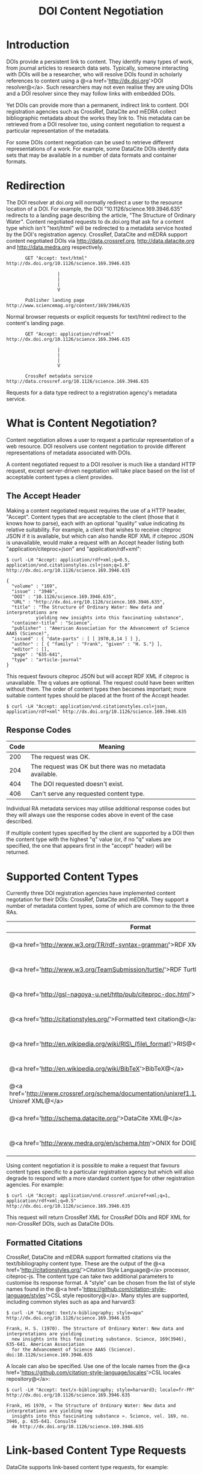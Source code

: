 #+STYLE: <link rel="stylesheet" type="text/css" href="css/bootstrap.css"/>
#+STYLE: <style>.example { font-size: 14px; } p { font-size: 16px; line-height: 150%; }</style>
#+STYLE: <style>h1, h2, h3, h4, h5, h6, .example { margin-top: 15px; margin-bottom: 15px; }</style>
#+HTML: <div class="container">
#+TITLE: DOI Content Negotiation

* Introduction

  DOIs provide a persistent link to content. They identify many types of work, 
  from journal articles to research data sets. Typically, someone interacting with 
  DOIs will be a researcher, who will resolve DOIs found in scholarly references 
  to content using a @<a href='http://dx.doi.org'>DOI resolver@</a>. Such
  researchers may not even realise they are using DOIs and a DOI resolver
  since they may follow links with embedded DOIs.

  Yet DOIs can provide more than a permanent, indirect link to content. DOI 
  registration agencies such as CrossRef, DataCite and mEDRA collect bibliographic metadata 
  about the works they link to. This metadata can be retrieved from a DOI resolver
  too, using content negotiation to request a particular representation of the metadata.

  For some DOIs content negotiation can be used to retrieve different representations
  of a work. For example, some DataCite DOIs identify data sets that may be available
  in a number of data formats and container formats.

* Redirection

  The DOI resolver at doi.org will normally redirect a user to the resource
  location of a DOI. For example, the DOI "10.1126/science.169.3946.635"
  redirects to a landing page describing the article, "The Structure of Ordinary Water".
  Content negotiated requests to dx.doi.org that ask for a content type which isn't
  "text/html" will be redirected to a metadata service hosted by the DOI's registration
  agency. CrossRef, DataCite and mEDRA support content negotiated DOIs via http://data.crossref.org,
  http://data.datacite.org and http://data.medra.org respectively.

  #+HTML: <div class="row"><div class="span6 offset3">
  #+BEGIN_EXAMPLE
         GET "Accept: text/html"
  http://dx.doi.org/10.1126/science.169.3946.635

                     |
                     |
                     |
                     V

         Publisher landing page 
  http://www.sciencemag.org/content/169/3946/635
  #+END_EXAMPLE
  #+HTML: </div></div>
  
  Normal browser requests or explicit requests for text/html redirect to the content's
  landing page.

  #+HTML: <div class="row"><div class="span6 offset3">
  #+BEGIN_EXAMPLE
         GET "Accept: application/rdf+xml"
  http://dx.doi.org/10.1126/science.169.3946.635 
                     
                     |
                     |
                     |
                     V

         CrossRef metadata service 
  http://data.crossref.org/10.1126/science.169.3946.635
  #+END_EXAMPLE
  #+HTML: </div></div>

  Requests for a data type redirect to a registration agency's metadata service.
  
* What is Content Negotiation?

  Content negotiation allows a user to request a particular representation of a web 
  resource. DOI resolvers use content negotiation to provide different representations 
  of metadata associated with DOIs.

  A content negotiated request to a DOI resolver is much like a standard HTTP request,
  except server-driven negotiation will take place based on the list of acceptable
  content types a client provides.

** The Accept Header

  Making a content negotiated request requires the use of a HTTP header, "Accept".
  Content types that are acceptable to the client (those that it knows how to parse), 
  each with an optional "quality" value indicating its relative suitability. For example, 
  a client that
  wishes to receive citeproc JSON if it is available, but which can also handle
  RDF XML if citeproc JSON is unavailable, would make a request with an Accept
  header listing both "application/citeproc+json" and "application/rdf+xml":

  #+BEGIN_EXAMPLE
  $ curl -LH "Accept: application/rdf+xml;q=0.5, application/vnd.citationstyles.csl+json;q=1.0" http://dx.doi.org/10.1126/science.169.3946.635

  {
    "volume" : "169",
    "issue" : "3946",
    "DOI" : "10.1126/science.169.3946.635",
    "URL" : "http://dx.doi.org/10.1126/science.169.3946.635",
    "title" : "The Structure of Ordinary Water: New data and interpretations are 
             yielding new insights into this fascinating substance",
    "container-title" : "Science",
    "publisher" : "American Association for the Advancement of Science AAAS (Science)",
    "issued" : { "date-parts" : [ [ 1970,8,14 ] ] },
    "author" : [ { "family" : "Frank", "given" : "H. S."} ],
    "editor" : [],
    "page" : "635-641",
    "type" : "article-journal"
  }
  #+END_EXAMPLE

  This request favours citeproc JSON but will accept RDF XML if citeproc is unavailable.
  The q values are optional. The request could have been written without them. The
  order of content types then becomes important; more suitable content types should
  be placed at the front of the Accept header.

  #+BEGIN_EXAMPLE
  $ curl -LH "Accept: application/vnd.citationstyles.csl+json, application/rdf+xml" http://dx.doi.org/10.1126/science.169.3946.635
  #+END_EXAMPLE

** Response Codes

  #+ATTR_HTML: class="table table-bordered table-striped"
  | Code | Meaning                                                    |
  |------+------------------------------------------------------------|
  |  200 | The request was OK.                                        |
  |  204 | The request was OK but there was no metadata available.    |
  |  404 | The DOI requested doesn't exist.                           |
  |  406 | Can't serve any requested content type.                    |

  Individual RA metadata services may utilise additional response codes but they will
  always use the response codes above in event of the case described.

  If multiple content types specified by the client are supported by a DOI then the
  content type with the highest "q" value (or, if no "q" values are specified, the one
  that appears first in the "accept" header) will be returned.
  
* Supported Content Types

  Currently three DOI registration agencies have implemented content negotation for their 
  DOIs: CrossRef, DataCite and mEDRA. They support a number of metadata content types, some of
  which are common to the three RAs.

  #+ATTR_HTML: class="table table-bordered table-striped"
  | Format                                                                                                       | Content Type                            | CrossRef                                        | DataCite                                        | mEDRA                                           |
  |--------------------------------------------------------------------------------------------------------------+-----------------------------------------+-------------------------------------------------+-------------------------------------------------+-------------------------------------------------|
  | @<a href='http://www.w3.org/TR/rdf-syntax-grammar/'>RDF XML@</a>                                             | application/rdf+xml                     | @<span class='label label-success'>Yes@</span>  | @<span class='label label-success'>Yes@</span>  | @<span class='label label-success'>Yes@</span>  |
  | @<a href='http://www.w3.org/TeamSubmission/turtle/'>RDF Turtle@</a>                                          | text/turtle                             | @<span class='label label-success'>Yes@</span>  | @<span class='label label-success'>Yes@</span>  | @<span class='label label-success'>Yes@</span>  |
  | @<a href='http://gsl-nagoya-u.net/http/pub/citeproc-doc.html'>Citeproc JSON@</a>                             | application/vnd.citationstyles.csl+json | @<span class='label label-success'>Yes@</span>  | @<span class='label label-success'>Yes@</span>  | @<span class='label label-success'>Yes@</span>  |
  | @<a href='http://citationstyles.org/'>Formatted text citation@</a>                                           | text/x-bibliography                     | @<span class='label label-success'>Yes@</span>  | @<span class='label label-success'>Yes@</span>  | @<span class='label label-success'>Yes@</span>  |
  | @<a href='http://en.wikipedia.org/wiki/RIS\_(file\_format)'>RIS@</a>                                         | application/x-research-info-systems     | @<span class='label label-success'>Yes@</span>  | @<span class='label label-success'>Yes@</span>  | @<span class='label label-important'>No@</span>  |
  | @<a href='http://en.wikipedia.org/wiki/BibTeX'>BibTeX@</a>                                                   | application/x-bibtex                    | @<span class='label label-success'>Yes@</span>  | @<span class='label label-success'>Yes@</span>  | @<span class='label label-success'>Yes@</span>  |
  | @<a href='http://www.crossref.org/schema/documentation/unixref1.1/unixref1.1.html'>CrossRef Unixref XML@</a> | application/vnd.crossref.unixref+xml    | @<span class='label label-success'>Yes@</span>  | @<span class='label label-important'>No@</span> | @<span class='label label-important'>No@</span> |
  | @<a href='http://schema.datacite.org/'>DataCite XML@</a>                                                     | application/vnd.datacite.datacite+xml   | @<span class='label label-important'>No@</span> | @<span class='label label-success'>Yes@</span>  | @<span class='label label-important'>No@</span> |
  | @<a href='http://www.medra.org/en/schema.htm'>ONIX for DOI@</a>                                              | application/vnd.medra.onixdoi+xml       | @<span class='label label-important'>No@</span> | @<span class='label label-important'>No@</span> | @<span class='label label-success'>Yes@</span>  |

  Using content negotiation it is possible to make a request that favours content types
  specific to a particular registration agency but which will also  degrade to respond 
  with a more standard content type for other registration agencies. For example:

  #+BEGIN_EXAMPLE
  $ curl -LH "Accept: application/vnd.crossref.unixref+xml;q=1, application/rdf+xml;q=0.5" http://dx.doi.org/10.1126/science.169.3946.635
  #+END_EXAMPLE

  This request will return CrossRef XML for CrossRef DOIs and RDF XML for non-CrossRef 
  DOIs, such as DataCite DOIs.

** Formatted Citations

  CrossRef, DataCite and mEDRA support formatted citations via the text/bibliography
  content type. These are the output of the 
  @<a href='http://citationstyles.org/'>Citation Style Language@</a> processor, 
  citeproc-js. The content type can take two additional parameters to customise its
  response format. A "style" can be chosen from the list of style names found in
  the @<a href='https://github.com/citation-style-language/styles'>CSL style 
  repository@</a>. Many styles are supported, including common styles such as apa and
  harvard3:

  #+BEGIN_EXAMPLE
  $ curl -LH "Accept: text/x-bibliography; style=apa" http://dx.doi.org/10.1126/science.169.3946.635
  
  Frank, H. S. (1970). The Structure of Ordinary Water: New data and interpretations are yielding 
    new insights into this fascinating substance. Science, 169(3946), 635-641. American Association 
    for the Advancement of Science AAAS (Science). doi:10.1126/science.169.3946.635
  #+END_EXAMPLE

  A locale can also be specified. Use one of the locale names from the
  @<a href='https://github.com/citation-style-language/locales'>CSL locales 
  repository@</a>:

  #+BEGIN_EXAMPLE
  $ curl -LH "Accept: text/x-bibliography; style=harvard3; locale=fr-FR" http://dx.doi.org/10.1126/science.169.3946.635

  Frank, HS 1970, « The Structure of Ordinary Water: New data and interpretations are yielding new 
    insights into this fascinating substance ». Science, vol. 169, no. 3946, p. 635-641. Consulté 
    de http://dx.doi.org/10.1126/science.169.3946.635
  #+END_EXAMPLE

* Link-based Content Type Requests

  DataCite supports link-based content type requests, for example:

  #+BEGIN_EXAMPLE
  $ curl http://data.datacite.org/application/x-datacite+text/10.5524/100005
  #+END_EXAMPLE

  For documentation see http://data.datacite.org.
  
  CrossRef also supports link-based content type requests via their REST API:

  #+BEGIN_EXAMPLE
  $ curl http://api.crossref.org/works/10.5555/12345678/transform/application/x-bibtex
  #+END_EXAMPLE

  For documentation see http://api.crossref.org.

* Getting Help

  Please contact labs@crossref.org, tech@datacite.org or medrastaff@cineca.it for support.

#+HTML: </div>
